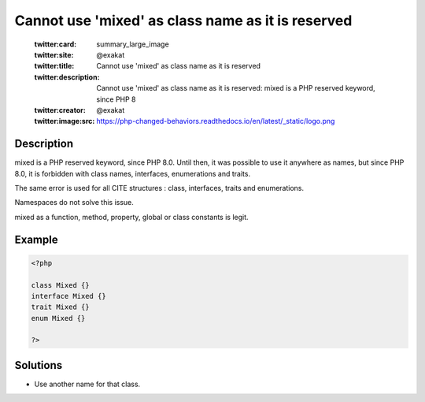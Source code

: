 .. _cannot-use-'mixed'-as-class-name-as-it-is-reserved:

Cannot use 'mixed' as class name as it is reserved
--------------------------------------------------
 
	.. meta::
		:description:
			Cannot use 'mixed' as class name as it is reserved: mixed is a PHP reserved keyword, since PHP 8.

	    :og:image: https://php-changed-behaviors.readthedocs.io/en/latest/_static/logo.png
		:og:type: article
		:og:title: Cannot use &#039;mixed&#039; as class name as it is reserved
		:og:description: mixed is a PHP reserved keyword, since PHP 8
		:og:url: https://php-errors.readthedocs.io/en/latest/messages/cannot-use-%27mixed%27-as-class-name-as-it-is-reserved.html
	    :og:locale: en

	:twitter:card: summary_large_image
	:twitter:site: @exakat
	:twitter:title: Cannot use 'mixed' as class name as it is reserved
	:twitter:description: Cannot use 'mixed' as class name as it is reserved: mixed is a PHP reserved keyword, since PHP 8
	:twitter:creator: @exakat
	:twitter:image:src: https://php-changed-behaviors.readthedocs.io/en/latest/_static/logo.png
Description
___________
 
mixed is a PHP reserved keyword, since PHP 8.0. Until then, it was possible to use it anywhere as names, but since PHP 8.0, it is forbidden with class names, interfaces, enumerations and traits.

The same error is used for all CITE structures : class, interfaces, traits and enumerations.

Namespaces do not solve this issue.

mixed as a function, method, property, global or class constants is legit.

Example
_______

.. code-block:: php

   <?php
   
   class Mixed {}
   interface Mixed {}
   trait Mixed {}
   enum Mixed {}
   
   ?>

Solutions
_________

+ Use another name for that class.
